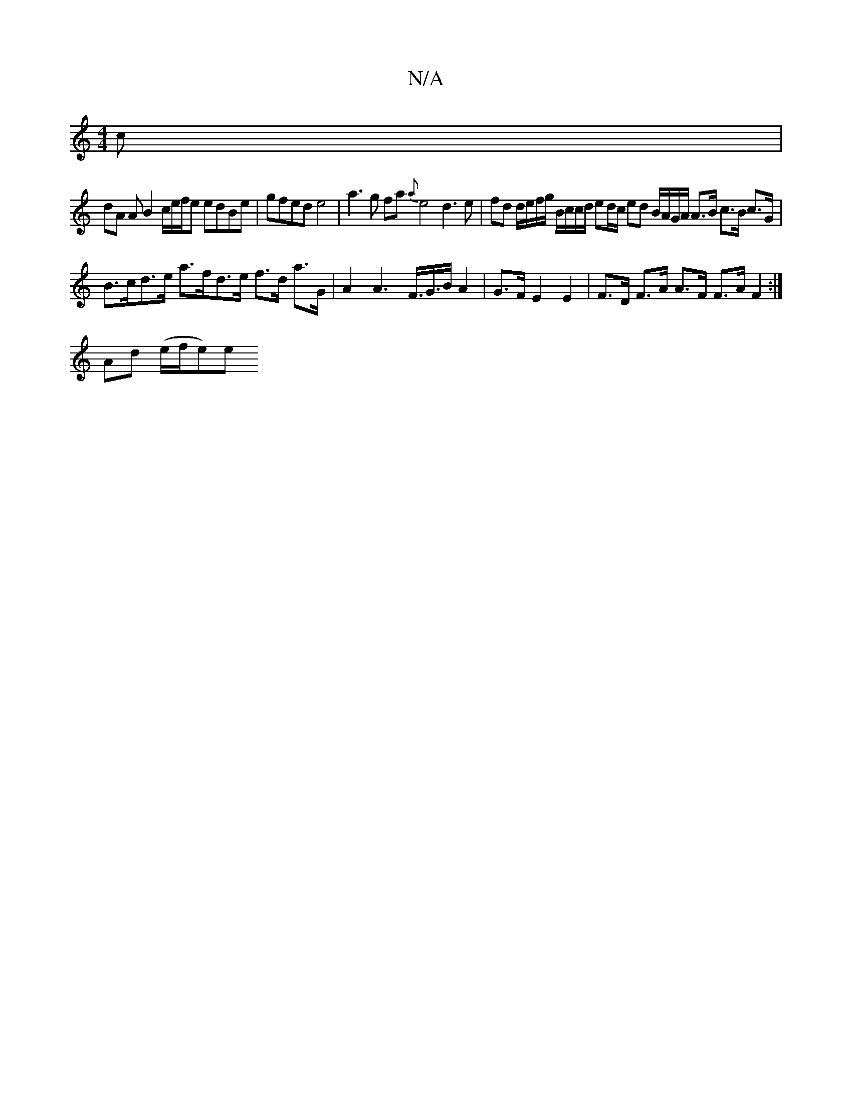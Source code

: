 X:1
T:N/A
M:4/4
R:N/A
K:Cmajor
c |
dA A B2 c/2e/2f/2e edBe | gfed e4 | a3 g fa {a}e4 d3e| fd d/e/f/g/ B/c/c/d/ ed/c/ ed B/A/G/A/ A>B c>B c>G |
B>cd>e a>fd>e f>d a>G | A2 A2>F>G>B A2 | G>F E2 E2 | F>D F>A A>F F>A F2 :|
tAd (e/f/e)e 
